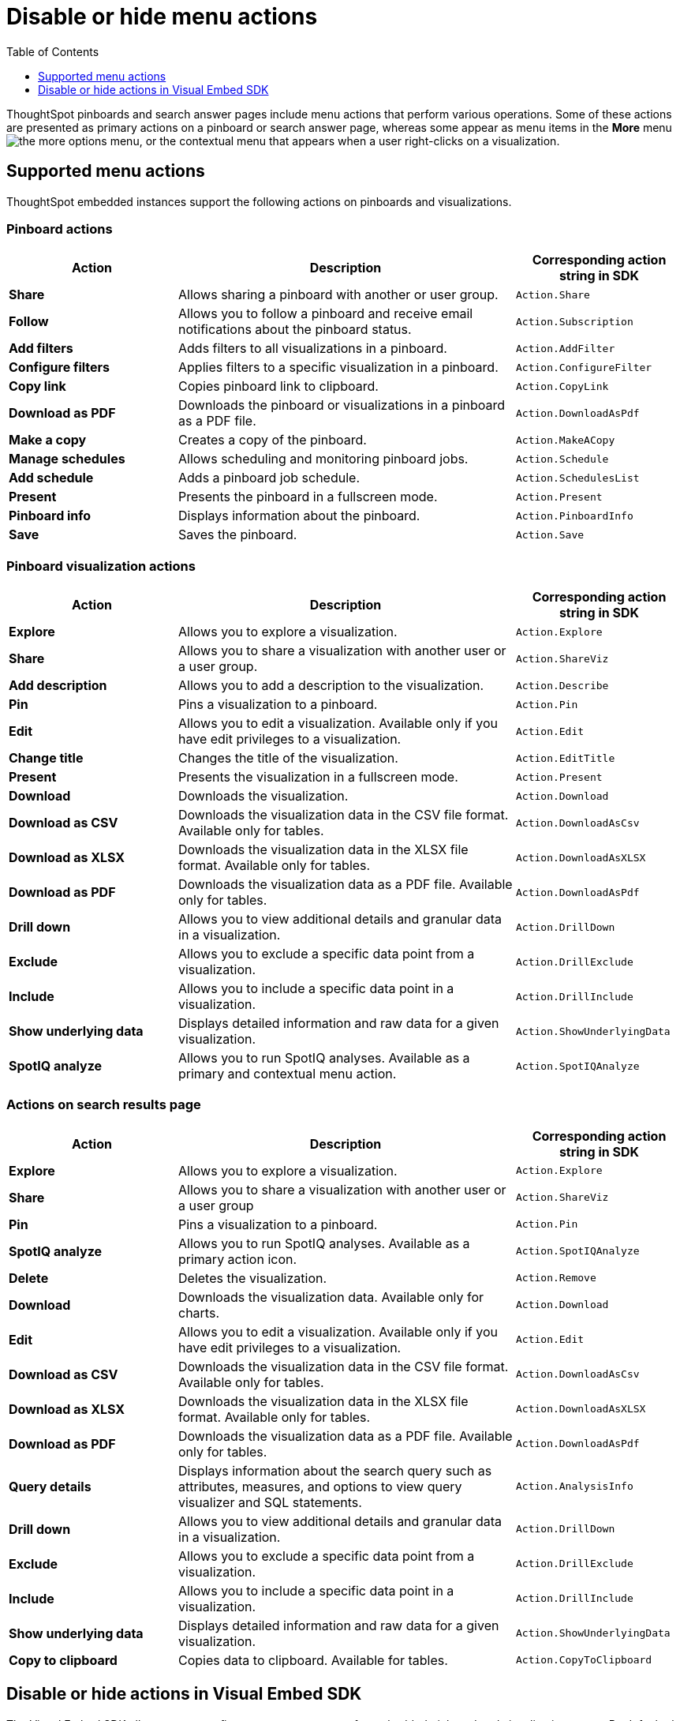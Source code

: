 = Disable or hide menu actions
:toc: true
:toclevels: 1

:page-title: Configure menu options for embedded pinboards and visualizations
:page-pageid: action-config
:page-description: Show or hide actions in embedded pinboards and visualizations

ThoughtSpot pinboards and search answer pages include menu actions that perform various operations. Some of these actions are presented as primary actions on a pinboard or search answer page, whereas some appear as menu items in the *More* menu image:./images/icon-more-10px.png[the more options menu], or the contextual menu that appears when a user right-clicks on a visualization.

== Supported menu actions

ThoughtSpot embedded instances support the following actions on pinboards and visualizations.

=== Pinboard actions

[width="100%" cols="2,4,2"]
[options='header']
|===
|Action|Description|Corresponding action string in SDK
|*Share*|Allows sharing a pinboard with another or user group.|`Action.Share`
|*Follow*|Allows you to follow a pinboard and receive email notifications about the pinboard status.|`Action.Subscription`
|*Add filters*|
Adds filters to all visualizations in a pinboard.
|`Action.AddFilter`
|*Configure filters*|Applies filters to a specific visualization in a pinboard.|`Action.ConfigureFilter`
|*Copy link*| Copies pinboard link to clipboard.| `Action.CopyLink`
|*Download as PDF*|Downloads the pinboard or visualizations in a pinboard as a PDF file.|`Action.DownloadAsPdf`
|*Make a copy*| Creates a copy of the pinboard.| `Action.MakeACopy`
|*Manage schedules*|Allows scheduling and monitoring pinboard jobs.|`Action.Schedule`
|*Add schedule*| Adds a pinboard job schedule.|`Action.SchedulesList`
|*Present*|Presents the pinboard in a fullscreen mode.| `Action.Present`
|*Pinboard info*|Displays information about the pinboard.|`Action.PinboardInfo`
|*Save*| Saves the pinboard.| `Action.Save`
|===

=== Pinboard visualization actions

[width="100%" cols="2,4,2"]
[options='header']
|===
|Action|Description|Corresponding action string in SDK
|*Explore*|Allows you to explore a visualization.|`Action.Explore`
|*Share*|Allows you to share a visualization with another user or a user group.|`Action.ShareViz`
|*Add description* | Allows you to add a description to the visualization.|`Action.Describe`
|*Pin*|Pins a visualization to a pinboard.| `Action.Pin`
|*Edit* |Allows you to edit a visualization. Available only if you have edit privileges to a visualization.|`Action.Edit`
|*Change title*| Changes the title of the visualization.|`Action.EditTitle`
|*Present*|Presents the visualization in a fullscreen mode.| `Action.Present`
|*Download* |Downloads the visualization.| `Action.Download`
|*Download as CSV* |Downloads the visualization data in the CSV file format. Available only for tables.| `Action.DownloadAsCsv`
|*Download as XLSX*|Downloads the visualization data in the XLSX file format. Available only for tables.| `Action.DownloadAsXLSX`
|*Download as PDF* |Downloads the visualization data as a PDF file. Available only for tables.|`Action.DownloadAsPdf`
|*Drill down*|Allows you to view additional details and granular data in a visualization.|`Action.DrillDown`
|*Exclude*|Allows you to exclude a specific data point from a visualization.| `Action.DrillExclude`
|*Include*|Allows you to include a specific data point in a visualization.| `Action.DrillInclude`
|*Show underlying data*|Displays detailed information and raw data for a given visualization.| `Action.ShowUnderlyingData`
|*SpotIQ analyze*|Allows you to run SpotIQ analyses. Available as a primary and contextual menu action.|`Action.SpotIQAnalyze`|
|===

=== Actions on search results page 

[width="100%" cols="2,4,2"]
[options='header']
|===
|Action|Description|Corresponding action string in SDK
|*Explore*|Allows you to explore a visualization.|`Action.Explore`
|*Share*|Allows you to share a visualization with another user or a user group|`Action.ShareViz`
|*Pin*|Pins a visualization to a pinboard.|`Action.Pin`
|*SpotIQ analyze*|Allows you to run SpotIQ analyses. Available as a primary action icon.|`Action.SpotIQAnalyze`
|*Delete*|Deletes the visualization.|`Action.Remove`
|*Download* |Downloads the visualization data. Available only for charts.| `Action.Download`
|*Edit* |Allows you to edit a visualization. Available only if you have edit privileges to a visualization.|`Action.Edit`
|*Download as CSV* |Downloads the visualization data in the CSV file format. Available only for tables.| `Action.DownloadAsCsv`
|*Download as XLSX* |Downloads the visualization data in the XLSX file format. Available only for tables.| `Action.DownloadAsXLSX`
|*Download as PDF* |Downloads the visualization data as a PDF file. Available only for tables.|`Action.DownloadAsPdf`
|*Query details*| Displays information about the search query such as attributes, measures, and options to view query visualizer and SQL statements.|`Action.AnalysisInfo`
|*Drill down*|Allows you to view additional details and granular data in a visualization.|`Action.DrillDown`
|*Exclude*|Allows you to exclude a specific data point from a visualization.| `Action.DrillExclude`
|*Include*|Allows you to include a specific data point in a visualization.| `Action.DrillInclude`
|*Show underlying data*|Displays detailed information and raw data for a given visualization.| `Action.ShowUnderlyingData`
|*Copy to clipboard*| Copies data to clipboard. Available for tables.| `Action.CopyToClipboard`

|===

== Disable or hide actions in Visual Embed SDK

The Visual Embed SDK allows you to configure menu components for embedded pinboard and visualization pages. By default, the standard menu actions are enabled on all embedded instances. You can disable or hide specific menu actions in the *More* menu image:./images/icon-more-10px.png[the more options menu] or primary action bar in the visualization or pinboard page. 

The SDK packages include the `disabledActions` and `hiddenActions` attributes and action enumerators that disable or hide the specified actions.

For a complete list of menu actions and the corresponding strings to use for disabling or hiding an action, see link:{{visualEmbedSDKPrefix}}/enums/action.html[Action, window=_blank].

=== Disable actions

If you want to restrict user access to certain actions in the embedded ThoughtSpot pinboard, visualization, or a search answer page, you can disable these actions in the embed config view. 

The `disabledActions` attribute in the Visual Embed SDK allows you to specify one or several actions  and disable these actions on a pinboard, search answer, or visualization page.

For example, to disable the *Show underlying data* action from the *More* menu image:./images/icon-more-10px.png[the more options menu], you can specify the `ShowUnderlyingData` action string in the `disabledActions` attribute.

[source,JavaScript]
----
disabledActions: [Action.ShowUnderlyingData]
----

++++
<a href="{{previewPrefix}}/playground/search?modifyActions=true" id="preview-in-playground" target="_blank">Try it out</a>
++++

Similarly, to disable multiple actions, you can specify the action strings in the `disabledActions` attribute.

[source,JavaScript]
----

disabledActions: [Action.AddFilter, Action.Present]
----


++++

<a href="{{previewPrefix}}/playground/pinboard?modifyActions=true" id="preview-in-playground" target="_blank">Try it out</a>
++++

=== Disable a custom action

ThoughtSpot allows you to create custom actions for your embedded instance in the Developer portal. If you want to disable a custom action, you can specify the ID of the custom action in the `disabledActions` attribute.  

For example, if a custom action is labeled as *Send Email* and its ID is set as *send-email*, specify `send-email` in the `disabledActions` attribute.

[source,JavaScript]
----

disabledActions: [Action.send-email]
----

=== Add a tooltip for disabled attributes

To add a tooltip for the disabled attribute, you can specify the message text string in the `disabledActionReason` attribute.

[source,JavaScript]
----
disabledActionReason: "Contact your administrator to enable this action"
----


++++
<a href="{{previewPrefix}}/playground/pinboard?modifyActions=true" id="preview-in-playground" target="_blank">Try it out</a>
++++

=== Hide actions

The Visual Embed SDK allows you to hide the actions that are not required for your application context. 

To hide an action, specify the action string in the `hiddenActions` attribute.

For example: 

[source,JavaScript]
----

hiddenActions: [Action.AddFilter, Action.Share]
----


++++
<a href="{{previewPrefix}}/playground/pinboard?modifyActions=true" id="preview-in-playground" target="_blank">Try it out</a>
++++
 
=== Hide a custom action

To hide a custom action, specify the ID of the custom action in the `disabledActions` attribute.  
For example, if a custom action is labeled as *Send Email* and its ID is set as *send-email*, specify `send-email` in the `hiddenActions` attribute.

[source,JavaScript]
----
hiddenActions: [Action.send-email]
----
